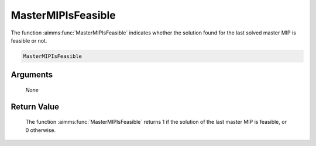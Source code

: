 .. aimms:function:: MasterMIPIsFeasible(None)

.. _MasterMIPIsFeasible:

MasterMIPIsFeasible
===================

The function :aimms:func:`MasterMIPIsFeasible` indicates whether the solution
found for the last solved master MIP is feasible or not.

.. code-block:: aimms

    MasterMIPIsFeasible

Arguments
---------

    *None*

Return Value
------------

    The function :aimms:func:`MasterMIPIsFeasible` returns 1 if the solution of the
    last master MIP is feasible, or 0 otherwise.
